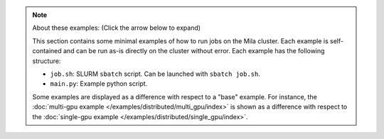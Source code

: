 .. note::

    .. container:: toggle

        .. container:: header
        
            About these examples: (Click the arrow below to expand)

        This section contains some minimal examples of how to run jobs on the Mila
        cluster.
        Each example is self-contained and can be run as-is directly on the cluster
        without error.  Each example has the following structure:

        * ``job.sh``: SLURM ``sbatch`` script. Can be launched with ``sbatch job.sh``.
        * ``main.py``: Example python script.

        Some examples are displayed as a difference with respect to a "base" example.
        For instance, the :doc:`multi-gpu example
        </examples/distributed/multi_gpu/index>` is shown as a difference with respect
        to the :doc:`single-gpu example </examples/distributed/single_gpu/index>`.
